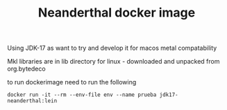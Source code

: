#+TITLE: Neanderthal docker image

Using JDK-17 as want to try and develop it for macos metal compatability

Mkl libraries are in lib directory for linux - downloaded and unpacked from org.bytedeco

to run dockerimage need to run the following

~docker run -it --rm --env-file env --name prueba jdk17-neanderthal:lein~
